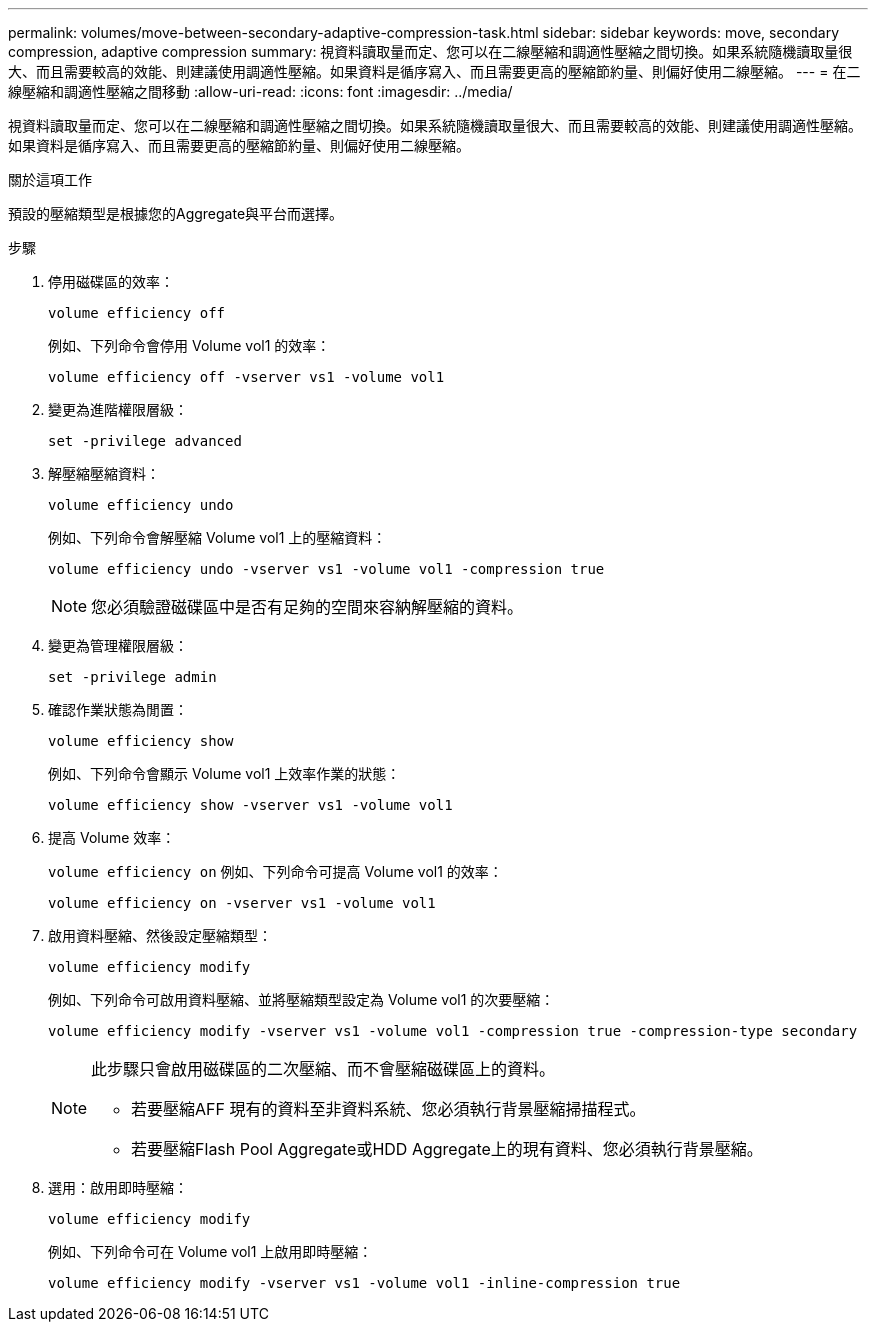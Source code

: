 ---
permalink: volumes/move-between-secondary-adaptive-compression-task.html 
sidebar: sidebar 
keywords: move, secondary compression, adaptive compression 
summary: 視資料讀取量而定、您可以在二線壓縮和調適性壓縮之間切換。如果系統隨機讀取量很大、而且需要較高的效能、則建議使用調適性壓縮。如果資料是循序寫入、而且需要更高的壓縮節約量、則偏好使用二線壓縮。 
---
= 在二線壓縮和調適性壓縮之間移動
:allow-uri-read: 
:icons: font
:imagesdir: ../media/


[role="lead"]
視資料讀取量而定、您可以在二線壓縮和調適性壓縮之間切換。如果系統隨機讀取量很大、而且需要較高的效能、則建議使用調適性壓縮。如果資料是循序寫入、而且需要更高的壓縮節約量、則偏好使用二線壓縮。

.關於這項工作
預設的壓縮類型是根據您的Aggregate與平台而選擇。

.步驟
. 停用磁碟區的效率：
+
`volume efficiency off`

+
例如、下列命令會停用 Volume vol1 的效率：

+
`volume efficiency off -vserver vs1 -volume vol1`

. 變更為進階權限層級：
+
`set -privilege advanced`

. 解壓縮壓縮資料：
+
`volume efficiency undo`

+
例如、下列命令會解壓縮 Volume vol1 上的壓縮資料：

+
`volume efficiency undo -vserver vs1 -volume vol1 -compression true`

+
[NOTE]
====
您必須驗證磁碟區中是否有足夠的空間來容納解壓縮的資料。

====
. 變更為管理權限層級：
+
`set -privilege admin`

. 確認作業狀態為閒置：
+
`volume efficiency show`

+
例如、下列命令會顯示 Volume vol1 上效率作業的狀態：

+
`volume efficiency show -vserver vs1 -volume vol1`

. 提高 Volume 效率：
+
`volume efficiency on` 例如、下列命令可提高 Volume vol1 的效率：

+
`volume efficiency on -vserver vs1 -volume vol1`

. 啟用資料壓縮、然後設定壓縮類型：
+
`volume efficiency modify`

+
例如、下列命令可啟用資料壓縮、並將壓縮類型設定為 Volume vol1 的次要壓縮：

+
`volume efficiency modify -vserver vs1 -volume vol1 -compression true -compression-type secondary`

+
[NOTE]
====
此步驟只會啟用磁碟區的二次壓縮、而不會壓縮磁碟區上的資料。

** 若要壓縮AFF 現有的資料至非資料系統、您必須執行背景壓縮掃描程式。
** 若要壓縮Flash Pool Aggregate或HDD Aggregate上的現有資料、您必須執行背景壓縮。


====
. 選用：啟用即時壓縮：
+
`volume efficiency modify`

+
例如、下列命令可在 Volume vol1 上啟用即時壓縮：

+
`volume efficiency modify -vserver vs1 -volume vol1 -inline-compression true`


